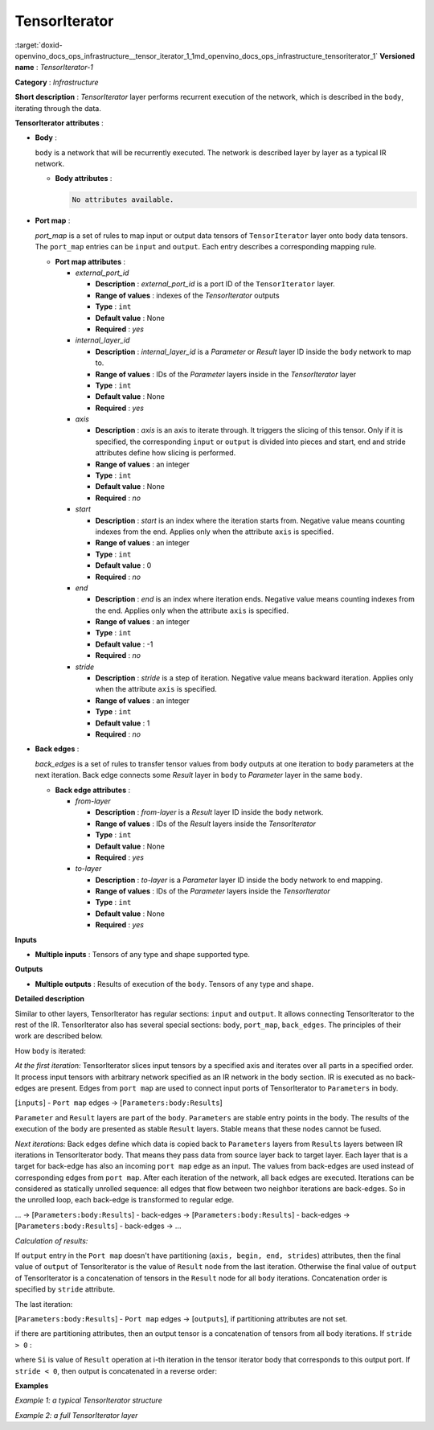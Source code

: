 .. index:: pair: page; TensorIterator
.. _doxid-openvino_docs_ops_infrastructure__tensor_iterator_1:


TensorIterator
==============

:target:`doxid-openvino_docs_ops_infrastructure__tensor_iterator_1_1md_openvino_docs_ops_infrastructure_tensoriterator_1` **Versioned name** : *TensorIterator-1*

**Category** : *Infrastructure*

**Short description** : *TensorIterator* layer performs recurrent execution of the network, which is described in the ``body``, iterating through the data.

**TensorIterator attributes** :

* **Body** :
  
  ``body`` is a network that will be recurrently executed. The network is described layer by layer as a typical IR network.
  
  * **Body attributes** :
    
    .. code-block:: cpp
    
    	No attributes available.

* **Port map** :
  
  *port_map* is a set of rules to map input or output data tensors of ``TensorIterator`` layer onto ``body`` data tensors. The ``port_map`` entries can be ``input`` and ``output``. Each entry describes a corresponding mapping rule.
  
  * **Port map attributes** :
    
    * *external_port_id*
      
      * **Description** : *external_port_id* is a port ID of the ``TensorIterator`` layer.
      
      * **Range of values** : indexes of the *TensorIterator* outputs
      
      * **Type** : ``int``
      
      * **Default value** : None
      
      * **Required** : *yes*
    
    * *internal_layer_id*
      
      * **Description** : *internal_layer_id* is a *Parameter* or *Result* layer ID inside the ``body`` network to map to.
      
      * **Range of values** : IDs of the *Parameter* layers inside in the *TensorIterator* layer
      
      * **Type** : ``int``
      
      * **Default value** : None
      
      * **Required** : *yes*
    
    * *axis*
      
      * **Description** : *axis* is an axis to iterate through. It triggers the slicing of this tensor. Only if it is specified, the corresponding ``input`` or ``output`` is divided into pieces and start, end and stride attributes define how slicing is performed.
      
      * **Range of values** : an integer
      
      * **Type** : ``int``
      
      * **Default value** : None
      
      * **Required** : *no*
    
    * *start*
      
      * **Description** : *start* is an index where the iteration starts from. Negative value means counting indexes from the end. Applies only when the attribute ``axis`` is specified.
      
      * **Range of values** : an integer
      
      * **Type** : ``int``
      
      * **Default value** : 0
      
      * **Required** : *no*
    
    * *end*
      
      * **Description** : *end* is an index where iteration ends. Negative value means counting indexes from the end. Applies only when the attribute ``axis`` is specified.
      
      * **Range of values** : an integer
      
      * **Type** : ``int``
      
      * **Default value** : -1
      
      * **Required** : *no*
    
    * *stride*
      
      * **Description** : *stride* is a step of iteration. Negative value means backward iteration. Applies only when the attribute ``axis`` is specified.
      
      * **Range of values** : an integer
      
      * **Type** : ``int``
      
      * **Default value** : 1
      
      * **Required** : *no*

* **Back edges** :
  
  *back_edges* is a set of rules to transfer tensor values from ``body`` outputs at one iteration to ``body`` parameters at the next iteration. Back edge connects some *Result* layer in ``body`` to *Parameter* layer in the same ``body``.
  
  * **Back edge attributes** :
    
    * *from-layer*
      
      * **Description** : *from-layer* is a *Result* layer ID inside the ``body`` network.
      
      * **Range of values** : IDs of the *Result* layers inside the *TensorIterator*
      
      * **Type** : ``int``
      
      * **Default value** : None
      
      * **Required** : *yes*
    
    * *to-layer*
      
      * **Description** : *to-layer* is a *Parameter* layer ID inside the ``body`` network to end mapping.
      
      * **Range of values** : IDs of the *Parameter* layers inside the *TensorIterator*
      
      * **Type** : ``int``
      
      * **Default value** : None
      
      * **Required** : *yes*

**Inputs**

* **Multiple inputs** : Tensors of any type and shape supported type.

**Outputs**

* **Multiple outputs** : Results of execution of the ``body``. Tensors of any type and shape.

**Detailed description**

Similar to other layers, TensorIterator has regular sections: ``input`` and ``output``. It allows connecting TensorIterator to the rest of the IR. TensorIterator also has several special sections: ``body``, ``port_map``, ``back_edges``. The principles of their work are described below.

How ``body`` is iterated:

*At the first iteration:* TensorIterator slices input tensors by a specified axis and iterates over all parts in a specified order. It process input tensors with arbitrary network specified as an IR network in the ``body`` section. IR is executed as no back-edges are present. Edges from ``port map`` are used to connect input ports of TensorIterator to ``Parameters`` in body.

[``inputs``] - ``Port map`` edges -> [``Parameters:body:Results``]

``Parameter`` and ``Result`` layers are part of the ``body``. ``Parameters`` are stable entry points in the ``body``. The results of the execution of the ``body`` are presented as stable ``Result`` layers. Stable means that these nodes cannot be fused.

*Next iterations:* Back edges define which data is copied back to ``Parameters`` layers from ``Results`` layers between IR iterations in TensorIterator ``body``. That means they pass data from source layer back to target layer. Each layer that is a target for back-edge has also an incoming ``port map`` edge as an input. The values from back-edges are used instead of corresponding edges from ``port map``. After each iteration of the network, all back edges are executed. Iterations can be considered as statically unrolled sequence: all edges that flow between two neighbor iterations are back-edges. So in the unrolled loop, each back-edge is transformed to regular edge.

... -> [``Parameters:body:Results``] - back-edges -> [``Parameters:body:Results``] - back-edges -> [``Parameters:body:Results``] - back-edges -> ...

*Calculation of results:*

If ``output`` entry in the ``Port map`` doesn't have partitioning (``axis, begin, end, strides``) attributes, then the final value of ``output`` of TensorIterator is the value of ``Result`` node from the last iteration. Otherwise the final value of ``output`` of TensorIterator is a concatenation of tensors in the ``Result`` node for all ``body`` iterations. Concatenation order is specified by ``stride`` attribute.

The last iteration:

[``Parameters:body:Results``] - ``Port map`` edges -> [``outputs``], if partitioning attributes are not set.

if there are partitioning attributes, then an output tensor is a concatenation of tensors from all body iterations. If ``stride > 0`` :

.. ref-code-block:: cpp

	output = Concat(S[0], S[1], ..., S[N-1])

where ``Si`` is value of ``Result`` operation at i-th iteration in the tensor iterator body that corresponds to this output port. If ``stride < 0``, then output is concatenated in a reverse order:

.. ref-code-block:: cpp

	output = Concat(S[N-1], S[N-2], ..., S[0])

**Examples**

*Example 1: a typical TensorIterator structure*

.. ref-code-block:: cpp

	<layer type="TensorIterator" ... >
	    <input> ... </input>
	    <output> ... </output>
	    <port_map>
	        <input external_port_id="0" internal_layer_id="0" axis="1" start="-1" end="0" stride="-1"/>
	        <input external_port_id="1" internal_layer_id="1"/>
	        ...
	        <output external_port_id="3" internal_layer_id="2" axis="1" start="-1" end="0" stride="-1"/>
	        ...
	    </port_map>
	    <back_edges>
	        <edge from-layer="1" to-layer="1"/>
	        ...
	    </back_edges>
	    <body>
	        <layers> ... </layers>
	        <edges> ... </edges>
	    </body>
	</layer>

*Example 2: a full TensorIterator layer*

.. ref-code-block:: cpp

	<layer type="TensorIterator" ...>
	    <input>
	        <port id="0">
	            <dim>1</dim>
	            <dim>25</dim>
	            <dim>512</dim>
	        </port>
	        <port id="1">
	            <dim>1</dim>
	            <dim>256</dim>
	        </port>
	        <port id="2">
	            <dim>1</dim>
	            <dim>256</dim>
	        </port>
	    </input>
	    <output>
	        <port id="3" precision="FP32">
	            <dim>1</dim>
	            <dim>25</dim>
	            <dim>256</dim>
	        </port>
	    </output>
	    <port_map>
	        <input axis="1" external_port_id="0" internal_layer_id="0" start="0"/>
	        <input external_port_id="1" internal_layer_id="3"/>
	        <input external_port_id="2" internal_layer_id="4"/>
	        <output axis="1" external_port_id="3" internal_layer_id="12"/>
	    </port_map>
	    <back_edges>
	        <edge from-layer="8" to-layer="4"/>
	        <edge from-layer="9" to-layer="3"/>
	    </back_edges>
	    <body>
	        <layers>
	            <layer id="0" type="Parameter" ...>
	                <output>
	                    <port id="0" precision="FP32">
	                        <dim>1</dim>
	                        <dim>1</dim>
	                        <dim>512</dim>
	                    </port>
	                </output>
	            </layer>
	            <layer id="1" type="Const" ...>
	                <data offset="0" size="16"/>
	                <output>
	                    <port id="1" precision="I64">
	                        <dim>2</dim>
	                    </port>
	                </output>
	            </layer>
	            <layer id="2" type="Reshape" ...>
	                <input>
	                    <port id="0">
	                        <dim>1</dim>
	                        <dim>1</dim>
	                        <dim>512</dim>
	                    </port>
	                    <port id="1">
	                        <dim>2</dim>
	                    </port>
	                </input>
	                <output>
	                    <port id="2" precision="FP32">
	                        <dim>1</dim>
	                        <dim>512</dim>
	                    </port>
	                </output>
	            </layer>
	            <layer id="3" type="Parameter" ...>
	                <output>
	                    <port id="0" precision="FP32">
	                        <dim>1</dim>
	                        <dim>256</dim>
	                    </port>
	                </output>
	            </layer>
	            <layer id="4" type="Parameter" ...>
	                <output>
	                    <port id="0" precision="FP32">
	                        <dim>1</dim>
	                        <dim>256</dim>
	                    </port>
	                </output>
	            </layer>
	            <layer id="5" type="Const" ...>
	                <data offset="16" size="3145728"/>
	                <output>
	                    <port id="1" precision="FP32">
	                        <dim>1024</dim>
	                        <dim>768</dim>
	                    </port>
	                </output>
	            </layer>
	            <layer id="6" type="Const" ...>
	                <data offset="3145744" size="4096"/>
	                <output>
	                    <port id="1" precision="FP32">
	                        <dim>1024</dim>
	                    </port>
	                </output>
	            </layer>
	            <layer id="7" type="LSTMCell" ...>
	                <data hidden_size="256"/>
	                <input>
	                    <port id="0">
	                        <dim>1</dim>
	                        <dim>512</dim>
	                    </port>
	                    <port id="1">
	                        <dim>1</dim>
	                        <dim>256</dim>
	                    </port>
	                    <port id="2">
	                        <dim>1</dim>
	                        <dim>256</dim>
	                    </port>
	                    <port id="3">
	                        <dim>1024</dim>
	                        <dim>768</dim>
	                    </port>
	                    <port id="4">
	                        <dim>1024</dim>
	                    </port>
	                </input>
	                <output>
	                    <port id="5" precision="FP32">
	                        <dim>1</dim>
	                        <dim>256</dim>
	                    </port>
	                    <port id="6" precision="FP32">
	                        <dim>1</dim>
	                        <dim>256</dim>
	                    </port>
	                </output>
	            </layer>
	            <layer id="8" type="Result" ...>
	                <input>
	                    <port id="0">
	                        <dim>1</dim>
	                        <dim>256</dim>
	                    </port>
	                </input>
	            </layer>
	            <layer id="9" type="Result" ...>
	                <input>
	                    <port id="0">
	                        <dim>1</dim>
	                        <dim>256</dim>
	                    </port>
	                </input>
	            </layer>
	            <layer id="10" type="Const" ...>
	                <data offset="3149840" size="24"/>
	                <output>
	                    <port id="1" precision="I64">
	                        <dim>3</dim>
	                    </port>
	                </output>
	            </layer>
	            <layer id="11" type="Reshape" ...>
	                <input>
	                    <port id="0">
	                        <dim>1</dim>
	                        <dim>256</dim>
	                    </port>
	                    <port id="1">
	                        <dim>3</dim>
	                    </port>
	                </input>
	                <output>
	                    <port id="2" precision="FP32">
	                        <dim>1</dim>
	                        <dim>1</dim>
	                        <dim>256</dim>
	                    </port>
	                </output>
	            </layer>
	            <layer id="12" type="Result" ...>
	                <input>
	                    <port id="0">
	                        <dim>1</dim>
	                        <dim>1</dim>
	                        <dim>256</dim>
	                    </port>
	                </input>
	            </layer>
	        </layers>
	        <edges>
	            <edge from-layer="0" from-port="0" to-layer="2" to-port="0"/>
	            <edge from-layer="1" from-port="1" to-layer="2" to-port="1"/>
	            <edge from-layer="2" from-port="2" to-layer="7" to-port="0"/>
	            <edge from-layer="3" from-port="0" to-layer="7" to-port="1"/>
	            <edge from-layer="4" from-port="0" to-layer="7" to-port="2"/>
	            <edge from-layer="5" from-port="1" to-layer="7" to-port="3"/>
	            <edge from-layer="6" from-port="1" to-layer="7" to-port="4"/>
	            <edge from-layer="7" from-port="6" to-layer="8" to-port="0"/>
	            <edge from-layer="7" from-port="5" to-layer="9" to-port="0"/>
	            <edge from-layer="7" from-port="5" to-layer="11" to-port="0"/>
	            <edge from-layer="10" from-port="1" to-layer="11" to-port="1"/>
	            <edge from-layer="11" from-port="2" to-layer="12" to-port="0"/>
	        </edges>
	    </body>
	</layer>

